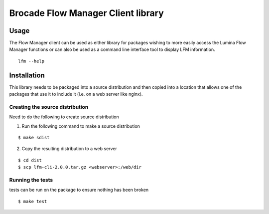 Brocade Flow Manager Client library
===================================

Usage
-----

The Flow Manager client can be used as either library for packages
wishing to more easily access the Lumina Flow Manager functions or can
also be used as a command line interface tool to display LFM
information.

::

    lfm --help

Installation
------------

This library needs to be packaged into a source distribution and then
copied into a location that allows one of the packages that use it to
include it (i.e. on a web server like nginx).

Creating the source distribution
~~~~~~~~~~~~~~~~~~~~~~~~~~~~~~~~

Need to do the following to create source distribution

1. Run the following command to make a source distribution

::

    $ make sdist

2. Copy the resulting distribution to a web server

::

    $ cd dist
    $ scp lfm-cli-2.0.0.tar.gz <webserver>:/web/dir

Running the tests
~~~~~~~~~~~~~~~~~

tests can be run on the package to ensure nothing has been broken

::

    $ make test
